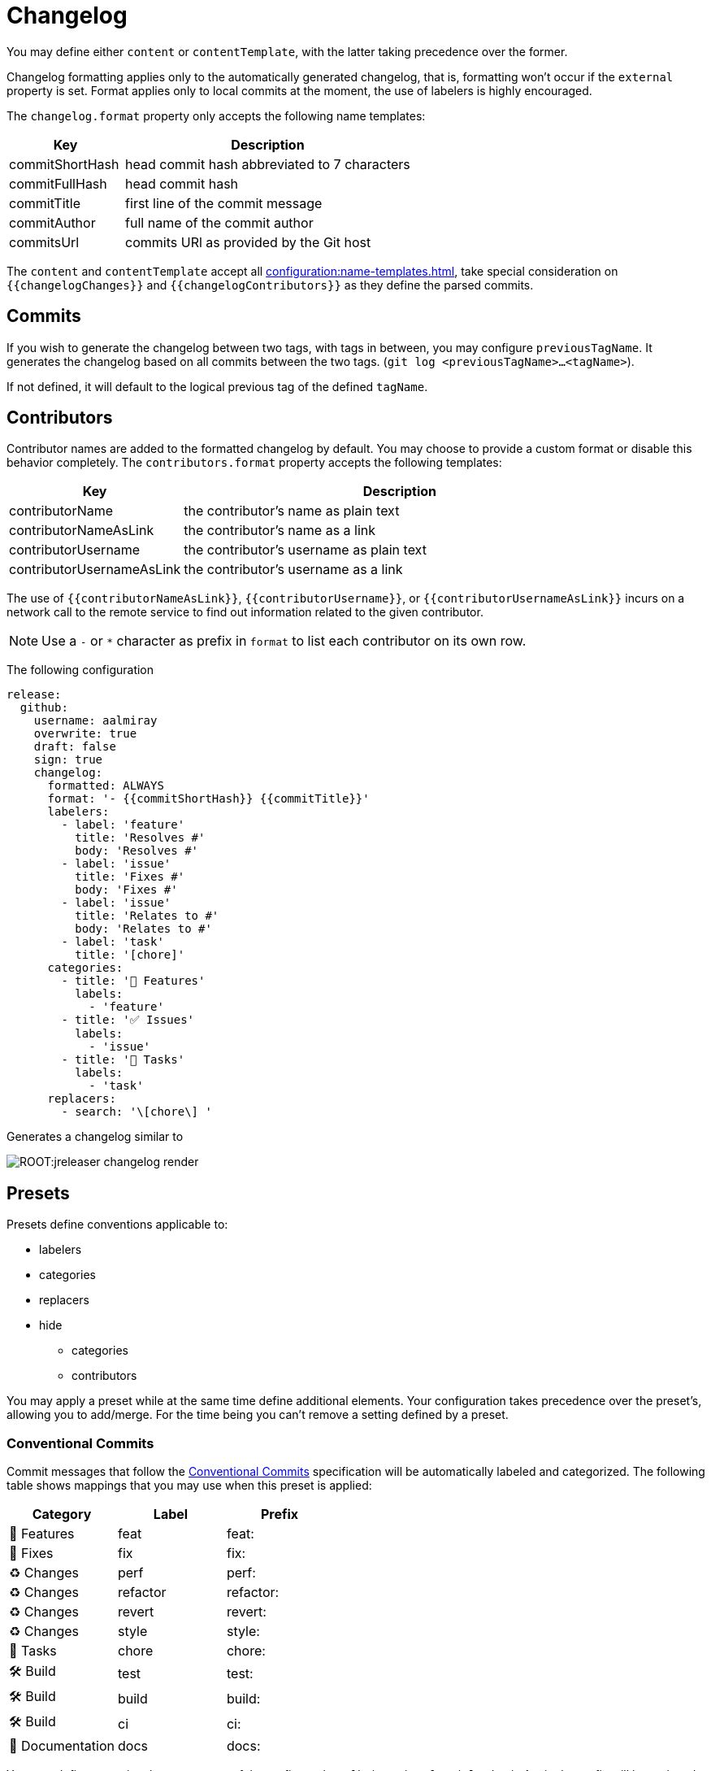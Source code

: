 = Changelog

You may define either `content` or `contentTemplate`, with the latter taking precedence over the former.

Changelog formatting applies only to the automatically generated changelog, that is, formatting won't occur if the `external`
property is set. Format applies only to local commits at the moment, the use of labelers is highly encouraged.

The `changelog.format` property only accepts the following name templates:

[%header, cols="<2,<5", width="100%"]
|===
| Key             | Description
| commitShortHash | head commit hash abbreviated to 7 characters
| commitFullHash  | head commit hash
| commitTitle     | first line of the commit message
| commitAuthor    | full name of the commit author
| commitsUrl      | commits URl as provided by the Git host
|===

The `content` and `contentTemplate` accept all xref:configuration:name-templates.adoc[], take special consideration on
`{{changelogChanges}}` and `{{changelogContributors}}` as they define the parsed commits.

== Commits

If you wish to generate the changelog between two tags, with tags in between, you may configure `previousTagName`.
It generates the changelog based on all commits between the two tags. (`git log <previousTagName>...<tagName>`).

If not defined, it will default to the logical previous tag of the defined `tagName`.

== Contributors

Contributor names are added to the formatted changelog by default. You may choose to provide a custom format or disable
this behavior completely. The `contributors.format` property accepts the following templates:

[%header, cols="<2,<5", width="100%"]
|===
| Key                       | Description
| contributorName           | the contributor's name as plain text
| contributorNameAsLink     | the contributor's name as a link
| contributorUsername       | the contributor's username as plain text
| contributorUsernameAsLink | the contributor's username as a link
|===

The use of `{{contributorNameAsLink}}`, `{{contributorUsername}}`, or `{{contributorUsernameAsLink}}` incurs on a
network call to the remote service to find out information related to the given contributor.

NOTE: Use a `-` or `*` character as prefix in `format` to list each contributor on its own row.

The following configuration

[source,yaml]
[subs="attributes,+macros"]
----
release:
  github:
    username: aalmiray
    overwrite: true
    draft: false
    sign: true
    changelog:
      formatted: ALWAYS
      format: '- {{commitShortHash}} {{commitTitle}}'
      labelers:
        - label: 'feature'
          title: 'Resolves #'
          body: 'Resolves #'
        - label: 'issue'
          title: 'Fixes #'
          body: 'Fixes #'
        - label: 'issue'
          title: 'Relates to #'
          body: 'Relates to #'
        - label: 'task'
          title: '[chore]'
      categories:
        - title: '🚀 Features'
          labels:
            - 'feature'
        - title: '✅ Issues'
          labels:
            - 'issue'
        - title: '🧰 Tasks'
          labels:
            - 'task'
      replacers:
        - search: '\[chore\] '
----

Generates a changelog similar to

image::ROOT:jreleaser-changelog-render.jpg[]

== Presets

Presets define conventions applicable to:

 * labelers
 * categories
 * replacers
 * hide
   ** categories
   ** contributors

You may apply a preset while at the same time define additional elements. Your configuration takes precedence over the
preset's, allowing you to add/merge. For the time being you can't remove a setting defined by a preset.

=== Conventional Commits

Commit messages that follow the link:https://www.conventionalcommits.org/en/v1.0.0/[Conventional Commits] specification
will be automatically labeled and categorized. The following table shows mappings that you may use when this preset is
applied:

[%header]
|===
| Category        | Label    | Prefix
| 🚀 Features      | feat     | feat:
| 🐛 Fixes         | fix      | fix:
| ♻️ ️Changes       | perf     | perf:
| ♻️ ️Changes       | refactor | refactor:
| ♻️ ️Changes       | revert   | revert:
| ♻️ ️Changes       | style    | style:
| 🧰 Tasks         | chore    | chore:
| 🛠 Build         | test     | test:
| 🛠 Build         | build    | build:
| 🛠 Build         | ci       | ci:
| 📝 Documentation | docs     | docs:
|===

You may define an optional scope as part of the prefix, such as `fix(core)` or `feat(plugins)`. A `!` in the prefix will
be replaced with a 🚨 emoji. All prefixes will be removed except for their scope. The following commits

[source]
----
feat: Add download urls
fix: Fix typos
fix(core): Add missing checks in loader
fix(engine)!: Plugins require custom classloader
----

Will be rendered as

[source,markdown]
----
## Features

3adf1b5 Add download urls

## Fixes

47e2a81 Fix typos
ea65d99 (core) Add missing checks in loader
8ac258c 🚨 (engine) Plugins require custom classloader
----

==== Example

The following configuration

[source,yaml]
[subs="attributes,+macros"]
----
release:
  github:
    changelog:
      formatted: ALWAYS
      preset: 'conventional-commits'
      format: '- {{commitShortHash}} {{commitTitle}}'
----

For a project with the following commits

[source]
----
* bda315f (HEAD -> main, upstream/main) docs: Add missing "`". (#1048)
* 3adf1b5 fix: Do not force .java suffix for Quarkus based templates (#1039)
* 013f328 feat: Startup scripts now use User-Agent header for downloads (#1037)
* 47e2a81 fix: This fixes extraneous jbang.cmd output (#1041)
* fe08627 refactor: Simplified `jbang.cmd` (#1038)
* ea65d99 fix: add hint to user they can get updated catalog using --fresh (#1040)
* 8ac258c fix: No longer pass Accept header (#1036)
* 95a715e [patch] fix linux based java download
* 275d31a fix: archive type for foojay. Fixes #1035
* d42951d [patch]
* 98866f1 fix: Add itest for issue #1019 (#1033)
* 20514c7 fix: Now really fixed updating on Windows (#1031)
* 9ed4116 [minor]
* fb45502 chore: use jreleaser 0.7
* 7419590 fix: edit now honors JBANG_EDITOR again
* 3955647 fix: Not checking for new version on first run anymore (#1023)
* 5e16e22 fix:  jbang edit suggests incorrect command when template renames out… (#1020)
* 3ac5561 fix: --deps now gets special javafx treatments as //DEPS does (#1017)
* 52b2377 fix: Fixed link to "Usage on Windows" (#1026)
* 8d5ea6a fix: Fixed download URL in `jbang` script (#1021)
* b750ebb fix: kotlin edit now link to source rather than cache location (#1015)
* 6f87c70 chore: eliminate warnings from code base (#1011)
* f842666 docs: Update spotless pre-commit hook url (#1009)
* d297667 [patch] fix java 17 downloads
* f6a32db fix: use termurin for java 17
* 43b2c72 chore: remove j'bang from choco name, its just JBang
* da0c971 fix: proper nuget
* 30cf637 (tag: v0.80.1) [patch]
----

Generates a changelog similar to

image::ROOT:jreleaser-changelog-preset-conventional-commits.png[]

=== Gitmoji

Commit messages that follow the link:https://gitmoji.dev/[Gitmoji] convention will be automatically labeled and
categorized. The following table shows mappings that you may use when this preset is applied:

[%header, cols="<,<,^,<2"]
|===
| Category      | Label            | Emoji | Keyword
| Merge         | merge            | 🔀    | :twisted_rightwards_arrows:
| Added         | added            | ✨    | :sparkles:
| Added         | added            | 🎉    | :tada:
| Added         | added            | ✅    | :white_check_mark:
| Added         | added            | 👷    | :construction_worker:
| Added         | added            | 📈    | :chart_with_upwards_trend:
| Added         | added            | ➕    | :heavy_plus_sign:
| Added         | added            | 🔊    | :loud_sound:
| Changed       | changed          | 🎨    | :art:
| Changed       | changed          | ⚡️    | :zap:
| Changed       | changed          | 💄    | :lipstick:
| Changed       | changed          | 🚨    | :rotating_light:
| Changed       | changed          | 📌    | :pushpin:
| Changed       | changed          | ♻️    | :recycle:
| Changed       | changed          | 🔧    | :wrench:
| Changed       | changed          | 🔨    | :hammer:
| Changed       | changed          | ⏪    | :rewind:
| Changed       | changed          | 👽    | :alien:
| Changed       | changed          | 🚚    | :truck:
| Changed       | changed          | 🍱    | :bento:
| Changed       | changed          | ♿️    | :wheelchair:
| Changed       | changed          | 💬    | :speech_balloon:
| Changed       | changed          | 🗃    | :card_file_box:
| Changed       | changed          | 🚸    | :children_crossing:
| Changed       | changed          | 🏗    | :building_construction:
| Changed       | changed          | 📱    | :iphone:
| Changed       | changed          | 📦    | :package:
| Breaking      | breaking_changes | 💥    | :boom:
| Deprecated    | deprecated       | 🗑    | :wastebasket:
| Removed       | Removed          | ➖    | :heavy_minus_sign:
| Removed       | Removed          | 🔥    | :fire:
| Removed       | Removed          | 🔇    | :mute:
| Removed       | Removed          | ⚰️    | :coffin:
| Fixed         | fixed            | 🐛    | :bug:
| Fixed         | fixed            | 🚑    | :ambulance:
| Fixed         | fixed            | 🍎    | :apple:
| Fixed         | fixed            | 🍏    | :green_apple:
| Fixed         | fixed            | 🐧    | :penguin:
| Fixed         | fixed            | 🏁    | :checkered_flag:
| Fixed         | fixed            | 🤖    | :robot:
| Fixed         | fixed            | 💚    | :green_heart:
| Fixed         | fixed            | ✏️    | :pencil2:
| Fixed         | fixed            | 🩹️    | :adhesive_bandage:
| Security      | security         | 🔒️    | :lock:
| Security      | security         | 🛂    | :passport_control:
| Documentation | documentation    | 📝    | :pencil:
| Documentation | documentation    | 📝    | :memo:
| Documentation | documentation    | 🌐    | :globe_with_meridians:
| Documentation | documentation    | 📄    | :page_facing_up:
| Documentation | documentation    | 💡    | :bulb:
| Dependencies  | dependencies     | ⬆️    | :arrow_up:
| Dependencies  | dependencies     | ⬇️    | :arrow_down:
| Miscellaneous | misc             | 💩    | :poop:
| Miscellaneous | misc             | 🚧    | :construction:
| Miscellaneous | misc             | 🍻    | :beers:
| Miscellaneous | misc             | 👥    | :busts_in_silhouette:
| Miscellaneous | misc             | 🤡    | :clown_face:
| Miscellaneous | misc             | 🥚    | :egg:
| Miscellaneous | misc             | 🙈    | :see_no_evil:
| Miscellaneous | misc             | 📸    | :camera_flash:
| Miscellaneous | misc             | ⚗️    | :alembic:
| Miscellaneous | misc             | 🔍    | :mag:
| Miscellaneous | misc             | 🥅    | :goal_net:
| Miscellaneous | misc             | 🧐    | :monocle_face:
| Miscellaneous | misc             | 🧪    | :test_tube:
| Miscellaneous | misc             | 👔    | :necktie:
| Miscellaneous | misc             | 👌    | :ok_hand:
| Release       | release          | 🚀    | :rocket:
| Release       | release          | 🔖    | :bookmark:
|===

The following commit messages are equivalent:

[source]
----
🐛 Random number generator always returns 4.
:bug: Random number generator always returns 4.
----

Keywords are automatically replaced by their corresponding emoji in the generated changelog.

==== Example

The following configuration

[source,yaml]
[subs="attributes,+macros"]
----
release:
  github:
    changelog:
      formatted: ALWAYS
      preset: 'gitmoji'
      format: '- {{commitShortHash}} {{commitTitle}}'
----

For a project with the following commits

[source]
----
* 3dabd57 :bookmark: Release v2.2.0
* a9b1bfe :bug: Fix init command (#204)
* cdf76f9 :pushpin: Upgrade dependencies (#191)
* f7ca721 :memo: Fix the link and update year (#197)
* ceab8dc :sparkles: Add Cargo preset (#199)
* d2ee43d :memo: Change documentation link in README (#196)
* e06e08d :busts_in_silhouette: Add endormi as a contributor (#195)
* 5e0a971 :docs: Add the documentation site (#194)
* 20cf369 :bug: Fix a bug occuring when version is missing in configuration but passed as argument (#190)
* b12dfec :ok_hand: Take care of review
* 9a15406 :goal_net: Handle functional errors
* 4e22239 :pencil: Improve documentation about presets (#189)
* 1febf42 :wrench: Update lock file
* 1635963 :memo: Improve Workflow section (#152)
* a127469 :arrow_up: Upgrade dependencies
----

Generates a changelog similar to

image::ROOT:jreleaser-changelog-preset-gitmoji.png[]
